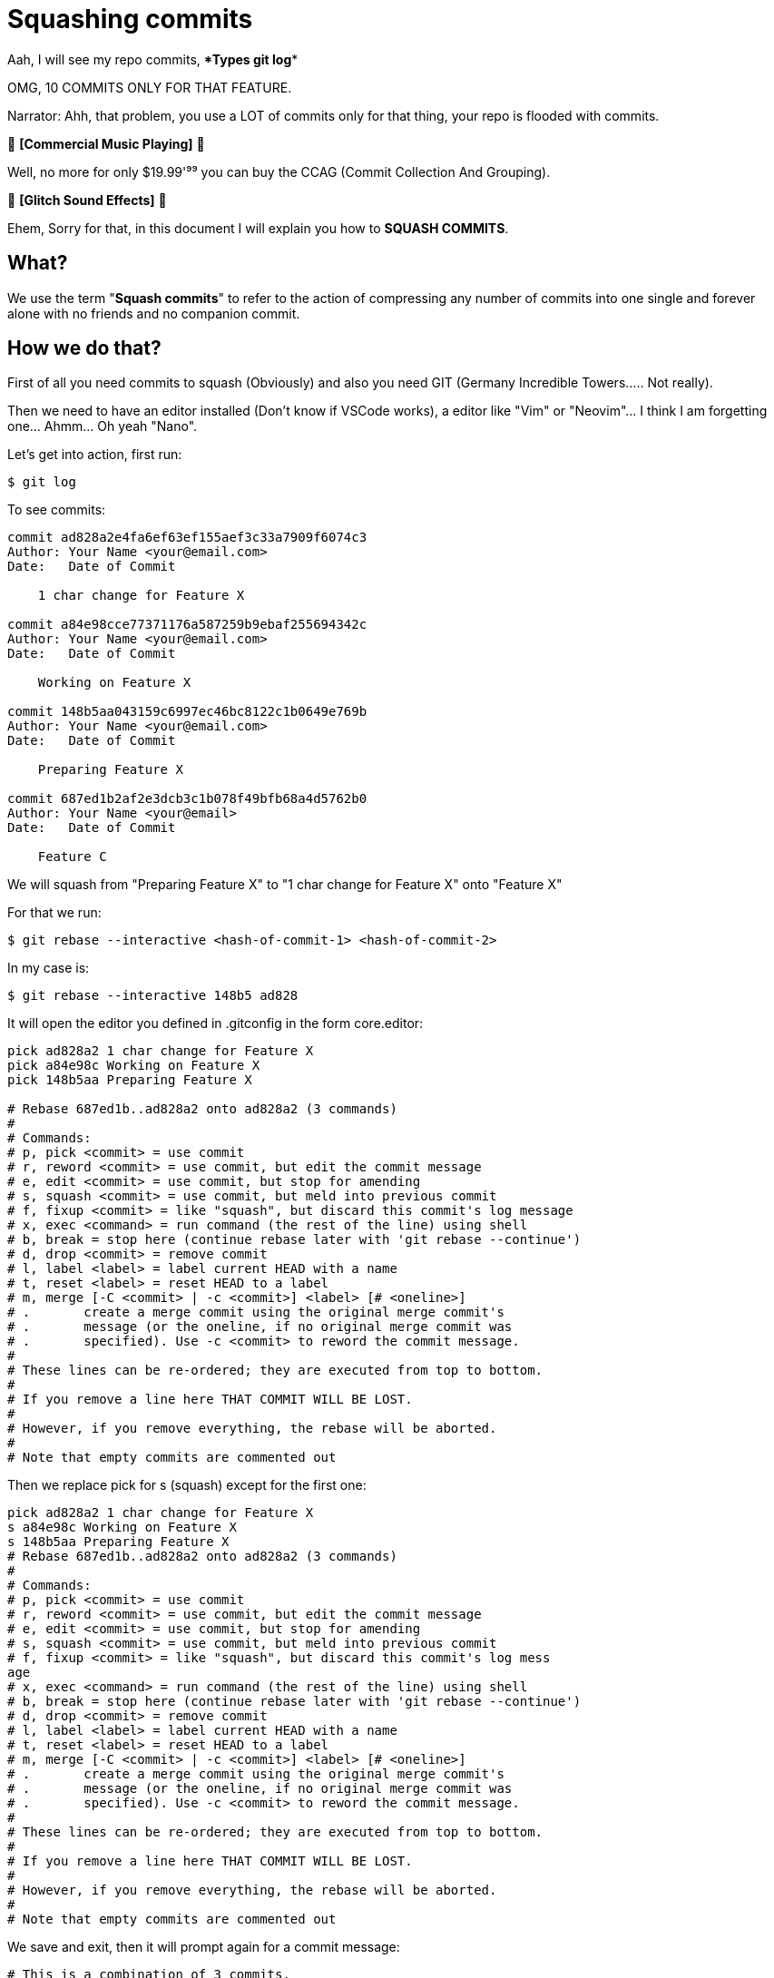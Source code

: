 = Squashing commits

Aah, I will see my repo commits, ****Types git log****

OMG, 10 COMMITS ONLY FOR THAT FEATURE.

Narrator: Ahh, that problem, you use a LOT of commits only for that thing, your repo is flooded with commits.

🎵 *[Commercial Music Playing]* 🎵

Well, no more for only $19.99'⁹⁹ you can buy the CCAG (Commit Collection And Grouping).

🎵 *[Glitch Sound Effects]* 🎵

Ehem, Sorry for that, in this document I will explain you how to *SQUASH COMMITS*.

== What?

We use the term "*Squash commits*" to refer to the action of compressing any number of commits into one single and forever alone with no friends and no companion commit.

== How we do that?

First of all you need commits to squash (Obviously) and also you need GIT (Germany Incredible Towers..... Not really).

Then we need to have an editor installed (Don't know if VSCode works), a editor like "Vim" or "Neovim"... I think I am forgetting one... Ahmm... Oh yeah "Nano".

Let's get into action, first run:

[source, terminal]
----
$ git log
----

To see commits:

[source, terminal]
----
commit ad828a2e4fa6ef63ef155aef3c33a7909f6074c3
Author: Your Name <your@email.com>
Date:   Date of Commit

    1 char change for Feature X

commit a84e98cce77371176a587259b9ebaf255694342c
Author: Your Name <your@email.com>
Date:   Date of Commit

    Working on Feature X

commit 148b5aa043159c6997ec46bc8122c1b0649e769b
Author: Your Name <your@email.com>
Date:   Date of Commit

    Preparing Feature X

commit 687ed1b2af2e3dcb3c1b078f49bfb68a4d5762b0
Author: Your Name <your@email>
Date:   Date of Commit

    Feature C
----

We will squash from "Preparing Feature X" to "1 char change for Feature X" onto "Feature X"

For that we run:

[source, terminal]
----
$ git rebase --interactive <hash-of-commit-1> <hash-of-commit-2>
----

In my case is:

[source, terminal]
----
$ git rebase --interactive 148b5 ad828
----

It will open the editor you defined in .gitconfig in the form core.editor:

[source, neovim]
----
pick ad828a2 1 char change for Feature X
pick a84e98c Working on Feature X
pick 148b5aa Preparing Feature X

# Rebase 687ed1b..ad828a2 onto ad828a2 (3 commands)
#
# Commands:
# p, pick <commit> = use commit
# r, reword <commit> = use commit, but edit the commit message
# e, edit <commit> = use commit, but stop for amending
# s, squash <commit> = use commit, but meld into previous commit
# f, fixup <commit> = like "squash", but discard this commit's log message
# x, exec <command> = run command (the rest of the line) using shell
# b, break = stop here (continue rebase later with 'git rebase --continue')
# d, drop <commit> = remove commit
# l, label <label> = label current HEAD with a name
# t, reset <label> = reset HEAD to a label
# m, merge [-C <commit> | -c <commit>] <label> [# <oneline>]
# .       create a merge commit using the original merge commit's
# .       message (or the oneline, if no original merge commit was
# .       specified). Use -c <commit> to reword the commit message.
#
# These lines can be re-ordered; they are executed from top to bottom.
#
# If you remove a line here THAT COMMIT WILL BE LOST.
#
# However, if you remove everything, the rebase will be aborted.
#
# Note that empty commits are commented out
----

Then we replace pick for s (squash) except for the first one:

[source, neovim]
----
pick ad828a2 1 char change for Feature X                               
s a84e98c Working on Feature X
s 148b5aa Preparing Feature X
# Rebase 687ed1b..ad828a2 onto ad828a2 (3 commands)
#
# Commands:
# p, pick <commit> = use commit
# r, reword <commit> = use commit, but edit the commit message
# e, edit <commit> = use commit, but stop for amending
# s, squash <commit> = use commit, but meld into previous commit
# f, fixup <commit> = like "squash", but discard this commit's log mess
age
# x, exec <command> = run command (the rest of the line) using shell
# b, break = stop here (continue rebase later with 'git rebase --continue')
# d, drop <commit> = remove commit
# l, label <label> = label current HEAD with a name
# t, reset <label> = reset HEAD to a label
# m, merge [-C <commit> | -c <commit>] <label> [# <oneline>]
# .       create a merge commit using the original merge commit's
# .       message (or the oneline, if no original merge commit was
# .       specified). Use -c <commit> to reword the commit message.
#
# These lines can be re-ordered; they are executed from top to bottom.
#
# If you remove a line here THAT COMMIT WILL BE LOST.
#
# However, if you remove everything, the rebase will be aborted.
#
# Note that empty commits are commented out
----

We save and exit, then it will prompt again for a commit message:

[source, neovim]
----
# This is a combination of 3 commits.
# This is the 1st commit message:                                      
1 char change for Feature X

# This is the commit message #2:

Working on Feature X

# This is the commit message #3:

Preparing Feature X

# Please enter the commit message for your changes. Lines starting
# with '#' will be ignored, and an empty message aborts the commit.
#
# interactive rebase in progress; onto ad828a2
# Last commands done (3 commands done):
#    pick b7e7071 1 char change for Feature X
#    squash 5bb5b1a Working on Feature X
#    squash 148b5aa Preparing Feature X
# No commands remaining
# You are currently rebasing branch 'master' on 'ad828a2'.
#
# Changes to be committed:
#       modified:   folder/file.filetype
#
----

You then type the commit message and delete everything except of your commit message, or delete every other commit message except from the one you typed new or just comment the others except for yours.

== Success

An that's it for this tip.
